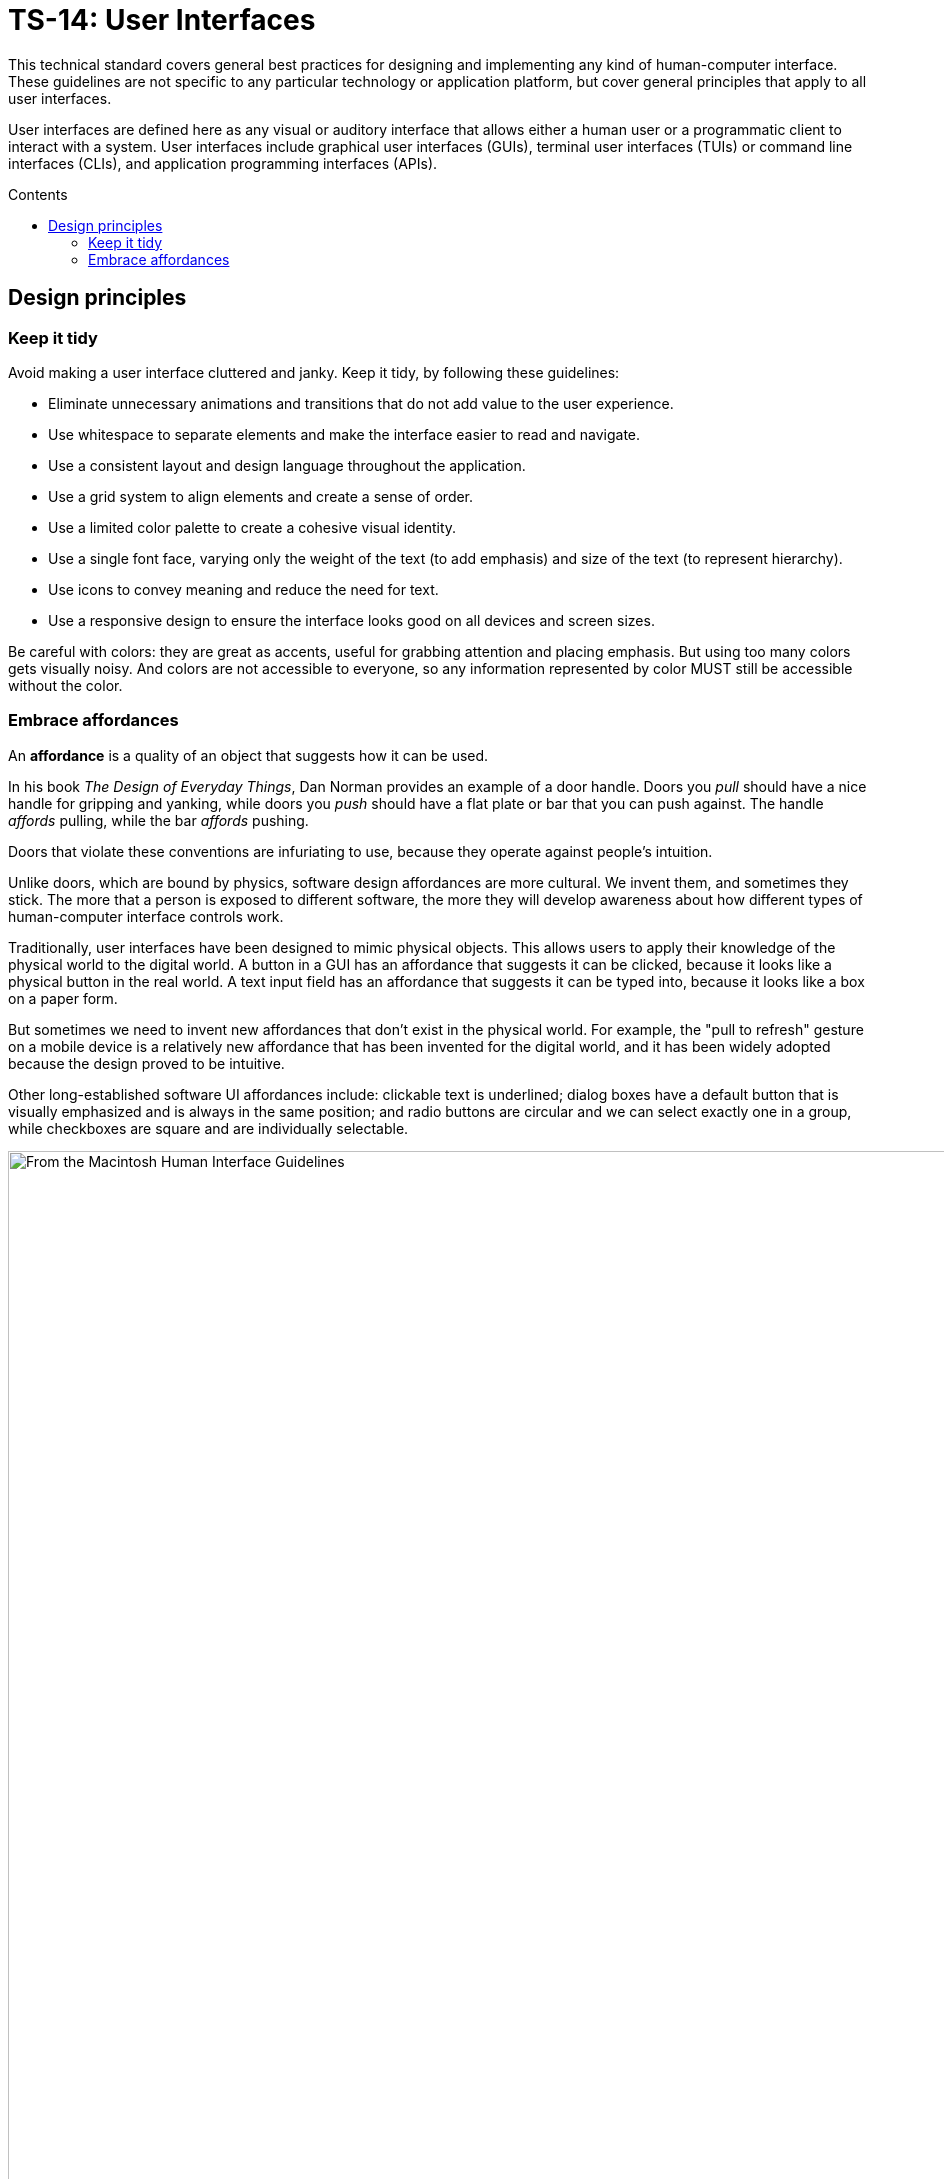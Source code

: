 = TS-14: User Interfaces
:toc: macro
:toc-title: Contents

This technical standard covers general best practices for designing and implementing any kind of human-computer interface. These guidelines are not specific to any particular technology or application platform, but cover general principles that apply to all user interfaces.

User interfaces are defined here as any visual or auditory interface that allows either a human user or a programmatic client to interact with a system. User interfaces include graphical user interfaces (GUIs), terminal user interfaces (TUIs) or command line interfaces (CLIs), and application programming interfaces (APIs).

toc::[]

== Design principles

=== Keep it tidy

Avoid making a user interface cluttered and janky. Keep it tidy, by following these guidelines:

* Eliminate unnecessary animations and transitions that do not add value to the user experience.

* Use whitespace to separate elements and make the interface easier to read and navigate.

* Use a consistent layout and design language throughout the application.

* Use a grid system to align elements and create a sense of order.

* Use a limited color palette to create a cohesive visual identity.

* Use a single font face, varying only the weight of the text (to add emphasis) and size of the text (to represent hierarchy).

* Use icons to convey meaning and reduce the need for text.

* Use a responsive design to ensure the interface looks good on all devices and screen sizes.

Be careful with colors: they are great as accents, useful for grabbing attention and placing emphasis. But using too many colors gets visually noisy. And colors are not accessible to everyone, so any information represented by color MUST still be accessible without the color.

=== Embrace affordances

An *affordance* is a quality of an object that suggests how it can be used.

In his book _The Design of Everyday Things_, Dan Norman provides an example of a door handle. Doors you _pull_ should have a nice handle for gripping and yanking, while doors you _push_ should have a flat plate or bar that you can push against. The handle _affords_ pulling, while the bar _affords_ pushing.

Doors that violate these conventions are infuriating to use, because they operate against people's intuition.

Unlike doors, which are bound by physics, software design affordances are more cultural. We invent them, and sometimes they stick. The more that a person is exposed to different software, the more they will develop awareness about how different types of human-computer interface controls work.

Traditionally, user interfaces have been designed to mimic physical objects. This allows users to apply their knowledge of the physical world to the digital world. A button in a GUI has an affordance that suggests it can be clicked, because it looks like a physical button in the real world. A text input field has an affordance that suggests it can be typed into, because it looks like a box on a paper form.

But sometimes we need to invent new affordances that don't exist in the physical world. For example, the "pull to refresh" gesture on a mobile device is a relatively new affordance that has been invented for the digital world, and it has been widely adopted because the design proved to be intuitive.

Other long-established software UI affordances include: clickable text is underlined; dialog boxes have a default button that is visually emphasized and is always in the same position; and radio buttons are circular and we can select exactly one in a group, while checkboxes are square and are individually selectable.

image::./_/macintosh-human-interface-guidelines-default-button-in-dialog-box.jpg[From the Macintosh Human Interface Guidelines, 1992]
